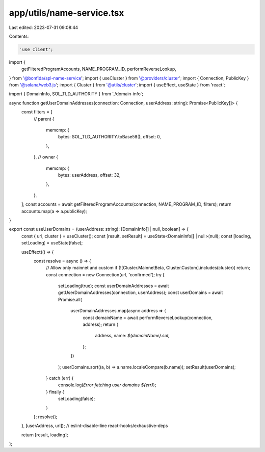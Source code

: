 app/utils/name-service.tsx
==========================

Last edited: 2023-07-31 09:08:44

Contents:

.. code-block:: tsx

    'use client';

import {
    getFilteredProgramAccounts,
    NAME_PROGRAM_ID,
    performReverseLookup,
} from '@bonfida/spl-name-service';
import { useCluster } from '@providers/cluster';
import { Connection, PublicKey } from '@solana/web3.js';
import { Cluster } from '@utils/cluster';
import { useEffect, useState } from 'react';

import { DomainInfo, SOL_TLD_AUTHORITY } from './domain-info';

async function getUserDomainAddresses(connection: Connection, userAddress: string): Promise<PublicKey[]> {
    const filters = [
        // parent
        {
            memcmp: {
                bytes: SOL_TLD_AUTHORITY.toBase58(),
                offset: 0,
            },
        },
        // owner
        {
            memcmp: {
                bytes: userAddress,
                offset: 32,
            },
        },
    ];
    const accounts = await getFilteredProgramAccounts(connection, NAME_PROGRAM_ID, filters);
    return accounts.map(a => a.publicKey);
}

export const useUserDomains = (userAddress: string): [DomainInfo[] | null, boolean] => {
    const { url, cluster } = useCluster();
    const [result, setResult] = useState<DomainInfo[] | null>(null);
    const [loading, setLoading] = useState(false);

    useEffect(() => {
        const resolve = async () => {
            // Allow only mainnet and custom
            if (![Cluster.MainnetBeta, Cluster.Custom].includes(cluster)) return;
            const connection = new Connection(url, 'confirmed');
            try {
                setLoading(true);
                const userDomainAddresses = await getUserDomainAddresses(connection, userAddress);
                const userDomains = await Promise.all(
                    userDomainAddresses.map(async address => {
                        const domainName = await performReverseLookup(connection, address);
                        return {
                            address,
                            name: `${domainName}.sol`,
                        };
                    })
                );
                userDomains.sort((a, b) => a.name.localeCompare(b.name));
                setResult(userDomains);
            } catch (err) {
                console.log(`Error fetching user domains ${err}`);
            } finally {
                setLoading(false);
            }
        };
        resolve();
    }, [userAddress, url]); // eslint-disable-line react-hooks/exhaustive-deps

    return [result, loading];
};


